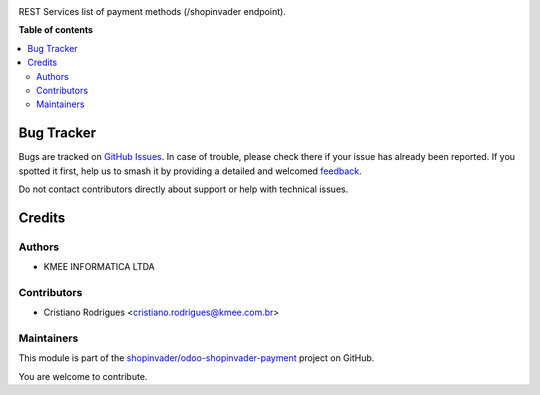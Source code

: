 



.. 
   !!!!!!!!!!!!!!!!!!!!!!!!!!!!!!!!!!!!!!!!!!!!!!!!!!!!
   !! This file is generated by oca-gen-addon-readme !!
   !! changes will be overwritten.                   !!
   !!!!!!!!!!!!!!!!!!!!!!!!!!!!!!!!!!!!!!!!!!!!!!!!!!!!
   !! source digest: sha256:2ec51f75b790eb1097c4ad6be414ced6a3e134b03ce0b7791d9ab93e79ddc016
   !!!!!!!!!!!!!!!!!!!!!!!!!!!!!!!!!!!!!!!!!!!!!!!!!!!!

.. |badge1| image:: https://img.shields.io/badge/maturity-Beta-yellow.png
    :target: https://odoo-community.org/page/development-status
    :alt: Beta
.. |badge2| image:: https://img.shields.io/badge/licence-AGPL--3-blue.png
    :target: http://www.gnu.org/licenses/agpl-3.0-standalone.html
    :alt: License: AGPL-3
.. |badge3| image:: https://img.shields.io/badge/weblate-Translate%20me-F47D42.png
    :target: https://translation.odoo-community.org/projects/odoo-shopinvader-payment-14-0/odoo-shopinvader-payment-14-0-shopinvader_list_payment_methods
    :alt: Translate me on Weblate


|badge1| |badge2| |badge3|

REST Services list of payment methods (/shopinvader endpoint).

**Table of contents**

.. contents::
   :local:

Bug Tracker
===========

Bugs are tracked on `GitHub Issues <https://github.com/OCA/odoo-shopinvader-payment/issues>`_.
In case of trouble, please check there if your issue has already been reported.
If you spotted it first, help us to smash it by providing a detailed and welcomed
`feedback <https://github.com/OCA/odoo-shopinvader-payment/issues/new?body=module:%20shopinvader_list_payment_methods%0Aversion:%2014.0%0A%0A**Steps%20to%20reproduce**%0A-%20...%0A%0A**Current%20behavior**%0A%0A**Expected%20behavior**>`_.

Do not contact contributors directly about support or help with technical issues.

Credits
=======

Authors
~~~~~~~

* KMEE INFORMATICA LTDA

Contributors
~~~~~~~~~~~~

* Cristiano Rodrigues <cristiano.rodrigues@kmee.com.br>

Maintainers
~~~~~~~~~~~

This module is part of the `shopinvader/odoo-shopinvader-payment <https://github.com/shopinvader/odoo-shopinvader-payment/tree/14.0/shopinvader_list_payment_methods>`_ project on GitHub.

You are welcome to contribute.

